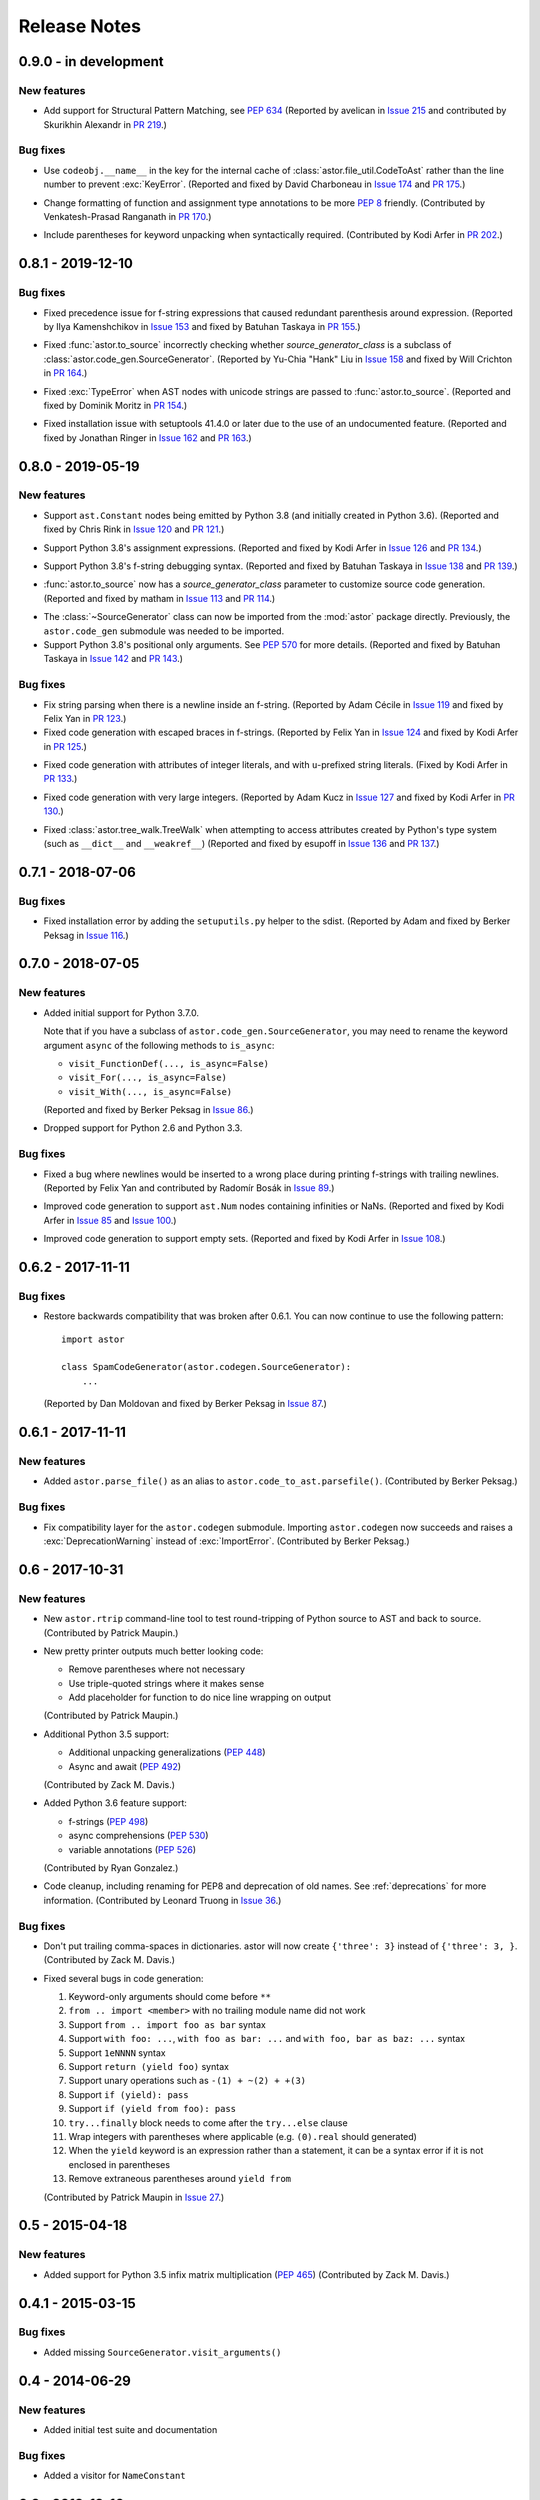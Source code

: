 =============
Release Notes
=============

0.9.0 - in development
----------------------

New features
~~~~~~~~~~~~
* Add support for Structural Pattern Matching, see :pep:`634`
  (Reported by avelican in `Issue 215`_ and contributed by Skurikhin Alexandr in `PR 219`_.)

.. _`Issue 215`: https://github.com/berkerpeksag/astor/issues/215
.. _`PR 219`: https://github.com/berkerpeksag/astor/pull/219

Bug fixes
~~~~~~~~~

* Use ``codeobj.__name__`` in the key for the internal cache of
  :class:`astor.file_util.CodeToAst` rather than the line number to
  prevent :exc:`KeyError`.
  (Reported and fixed by David Charboneau in `Issue 174`_ and `PR 175`_.)

.. _`Issue 174`: https://github.com/berkerpeksag/astor/pull/174
.. _`PR 175`: https://github.com/berkerpeksag/astor/pull/175

* Change formatting of function and assignment type annotations to be more
  :pep:`8` friendly.
  (Contributed by Venkatesh-Prasad Ranganath in `PR 170`_.)

.. _`PR 170`: https://github.com/berkerpeksag/astor/pull/170

* Include parentheses for keyword unpacking when syntactically required.
  (Contributed by Kodi Arfer in `PR 202`_.)

.. _`PR 202`: https://github.com/berkerpeksag/astor/pull/202

0.8.1 - 2019-12-10
------------------

Bug fixes
~~~~~~~~~

* Fixed precedence issue for f-string expressions that caused
  redundant parenthesis around expression.
  (Reported by Ilya Kamenshchikov in `Issue 153`_ and fixed by Batuhan Taskaya in `PR 155`_.)

.. _`Issue 153`: https://github.com/berkerpeksag/astor/issues/153
.. _`PR 155`: https://github.com/berkerpeksag/astor/pull/155

* Fixed :func:`astor.to_source` incorrectly checking whether
  *source_generator_class* is a subclass of :class:`astor.code_gen.SourceGenerator`.
  (Reported by Yu-Chia "Hank" Liu in `Issue 158`_ and fixed by Will Crichton in `PR 164`_.)

.. _`Issue 158`: https://github.com/berkerpeksag/astor/issues/158
.. _`PR 164`: https://github.com/berkerpeksag/astor/pull/164

* Fixed :exc:`TypeError` when AST nodes with unicode strings are passed to
  :func:`astor.to_source`.
  (Reported and fixed by Dominik Moritz in `PR 154`_.)

.. _`PR 154`: https://github.com/berkerpeksag/astor/pull/154

* Fixed installation issue with setuptools 41.4.0 or later due to the use of
  an undocumented feature.
  (Reported and fixed by Jonathan Ringer in `Issue 162`_ and `PR 163`_.)

.. _`Issue 162`: https://github.com/berkerpeksag/astor/issues/162
.. _`PR 163`: https://github.com/berkerpeksag/astor/pull/163

0.8.0 - 2019-05-19
------------------

New features
~~~~~~~~~~~~

* Support ``ast.Constant`` nodes being emitted by Python 3.8 (and initially
  created in Python 3.6).
  (Reported and fixed by Chris Rink in `Issue 120`_ and `PR 121`_.)

.. _`Issue 120`: https://github.com/berkerpeksag/astor/issues/120
.. _`PR 121`: https://github.com/berkerpeksag/astor/pull/121

* Support Python 3.8's assignment expressions.
  (Reported and fixed by Kodi Arfer in `Issue 126`_ and `PR 134`_.)

.. _`Issue 126`: https://github.com/berkerpeksag/astor/issues/126
.. _`PR 134`: https://github.com/berkerpeksag/astor/pull/134

* Support Python 3.8's f-string debugging syntax.
  (Reported and fixed by Batuhan Taskaya in `Issue 138`_ and `PR 139`_.)

.. _`Issue 138`: https://github.com/berkerpeksag/astor/issues/138
.. _`PR 139`: https://github.com/berkerpeksag/astor/pull/139

* :func:`astor.to_source` now has a *source_generator_class* parameter to
  customize source code generation.
  (Reported and fixed by matham in `Issue 113`_ and `PR 114`_.)

.. _`Issue 113`: https://github.com/berkerpeksag/astor/issues/113
.. _`PR 114`: https://github.com/berkerpeksag/astor/pull/114

* The :class:`~SourceGenerator` class can now be imported from the
  :mod:`astor` package directly. Previously, the ``astor.code_gen``
  submodule was needed to be imported.

* Support Python 3.8's positional only arguments. See :pep:`570` for
  more details.
  (Reported and fixed by Batuhan Taskaya in `Issue 142`_ and `PR 143`_.)

.. _`Issue 142`: https://github.com/berkerpeksag/astor/issues/142
.. _`PR 143`: https://github.com/berkerpeksag/astor/pull/143

Bug fixes
~~~~~~~~~

* Fix string parsing when there is a newline inside an f-string. (Reported by
  Adam Cécile in `Issue 119`_ and fixed by Felix Yan in `PR 123`_.)

* Fixed code generation with escaped braces in f-strings.
  (Reported by Felix Yan in `Issue 124`_ and fixed by Kodi Arfer in `PR 125`_.)

.. _`Issue 119`: https://github.com/berkerpeksag/astor/issues/119
.. _`PR 123`: https://github.com/berkerpeksag/astor/pull/123
.. _`Issue 124`: https://github.com/berkerpeksag/astor/issues/124
.. _`PR 125`: https://github.com/berkerpeksag/astor/pull/125

* Fixed code generation with attributes of integer literals, and
  with ``u``-prefixed string literals.
  (Fixed by Kodi Arfer in `PR 133`_.)

.. _`PR 133`: https://github.com/berkerpeksag/astor/pull/133

* Fixed code generation with very large integers.
  (Reported by Adam Kucz in `Issue 127`_ and fixed by Kodi Arfer in `PR 130`_.)

.. _`Issue 127`: https://github.com/berkerpeksag/astor/issues/127
.. _`PR 130`: https://github.com/berkerpeksag/astor/pull/130

* Fixed :class:`astor.tree_walk.TreeWalk` when attempting to access attributes
  created by Python's type system (such as ``__dict__`` and ``__weakref__``)
  (Reported and fixed by esupoff in `Issue 136`_ and `PR 137`_.)
  
.. _`Issue 136`: https://github.com/berkerpeksag/astor/issues/136
.. _`PR 137`: https://github.com/berkerpeksag/astor/pull/137

0.7.1 - 2018-07-06
------------------

Bug fixes
~~~~~~~~~

* Fixed installation error by adding the ``setuputils.py`` helper to the sdist.
  (Reported by Adam and fixed by Berker Peksag in `Issue 116`_.)

.. _`Issue 116`: https://github.com/berkerpeksag/astor/issues/116

0.7.0 - 2018-07-05
------------------

New features
~~~~~~~~~~~~

* Added initial support for Python 3.7.0.

  Note that if you have a subclass of ``astor.code_gen.SourceGenerator``, you
  may need to rename the keyword argument ``async`` of the following methods
  to ``is_async``:

  - ``visit_FunctionDef(..., is_async=False)``
  - ``visit_For(..., is_async=False)``
  - ``visit_With(..., is_async=False)``

  (Reported and fixed by Berker Peksag in `Issue 86`_.)

.. _`Issue 86`: https://github.com/berkerpeksag/astor/issues/86

* Dropped support for Python 2.6 and Python 3.3.

Bug fixes
~~~~~~~~~

* Fixed a bug where newlines would be inserted to a wrong place during
  printing f-strings with trailing newlines.
  (Reported by Felix Yan and contributed by Radomír Bosák in
  `Issue 89`_.)

.. _`Issue 89`: https://github.com/berkerpeksag/astor/issues/89

* Improved code generation to support ``ast.Num`` nodes containing infinities
  or NaNs.
  (Reported and fixed by Kodi Arfer in `Issue 85`_ and `Issue 100`_.)

.. _`Issue 85`: https://github.com/berkerpeksag/astor/issues/85
.. _`Issue 100`: https://github.com/berkerpeksag/astor/issues/100

* Improved code generation to support empty sets.
  (Reported and fixed by Kodi Arfer in `Issue 108`_.)

.. _`Issue 108`: https://github.com/berkerpeksag/astor/issues/108

0.6.2 - 2017-11-11
------------------

Bug fixes
~~~~~~~~~

* Restore backwards compatibility that was broken after 0.6.1.
  You can now continue to use the following pattern::

     import astor

     class SpamCodeGenerator(astor.codegen.SourceGenerator):
         ...

  (Reported by Dan Moldovan and fixed by Berker Peksag in `Issue 87`_.)

.. _`Issue 87`: https://github.com/berkerpeksag/astor/issues/87


0.6.1 - 2017-11-11
------------------

New features
~~~~~~~~~~~~

* Added ``astor.parse_file()`` as an alias to
  ``astor.code_to_ast.parsefile()``.
  (Contributed by Berker Peksag.)

Bug fixes
~~~~~~~~~

* Fix compatibility layer for the ``astor.codegen`` submodule. Importing
  ``astor.codegen`` now succeeds and raises a :exc:`DeprecationWarning`
  instead of :exc:`ImportError`.
  (Contributed by Berker Peksag.)


0.6 - 2017-10-31
----------------

New features
~~~~~~~~~~~~

* New ``astor.rtrip`` command-line tool to test round-tripping
  of Python source to AST and back to source.
  (Contributed by Patrick Maupin.)

* New pretty printer outputs much better looking code:

  - Remove parentheses where not necessary

  - Use triple-quoted strings where it makes sense

  - Add placeholder for function to do nice line wrapping on output

  (Contributed by Patrick Maupin.)

* Additional Python 3.5 support:

  - Additional unpacking generalizations (:pep:`448`)
  - Async and await (:pep:`492`)

  (Contributed by Zack M. Davis.)

* Added Python 3.6 feature support:

  - f-strings (:pep:`498`)
  - async comprehensions (:pep:`530`)
  - variable annotations (:pep:`526`)

  (Contributed by Ryan Gonzalez.)

* Code cleanup, including renaming for PEP8 and deprecation of old names.
  See :ref:`deprecations` for more information.
  (Contributed by Leonard Truong in `Issue 36`_.)

.. _`Issue 36`: https://github.com/berkerpeksag/astor/issues/36

Bug fixes
~~~~~~~~~

* Don't put trailing comma-spaces in dictionaries. astor will now create
  ``{'three': 3}`` instead of ``{'three': 3, }``.
  (Contributed by Zack M. Davis.)

* Fixed several bugs in code generation:

  #. Keyword-only arguments should come before ``**``
  #. ``from .. import <member>`` with no trailing module name did not work
  #. Support ``from .. import foo as bar`` syntax
  #. Support ``with foo: ...``, ``with foo as bar: ...`` and
     ``with foo, bar as baz: ...`` syntax
  #. Support ``1eNNNN`` syntax
  #. Support ``return (yield foo)`` syntax
  #. Support unary operations such as ``-(1) + ~(2) + +(3)``
  #. Support ``if (yield): pass``
  #. Support ``if (yield from foo): pass``
  #. ``try...finally`` block needs to come after the ``try...else`` clause
  #. Wrap integers with parentheses where applicable (e.g. ``(0).real``
     should generated)
  #. When the ``yield`` keyword is an expression rather than a statement,
     it can be a syntax error if it is not enclosed in parentheses
  #. Remove extraneous parentheses around ``yield from``

  (Contributed by Patrick Maupin in `Issue 27`_.)

.. _`Issue 27`: https://github.com/berkerpeksag/astor/issues/27


0.5 - 2015-04-18
----------------

New features
~~~~~~~~~~~~

* Added support for Python 3.5 infix matrix multiplication (:pep:`465`)
  (Contributed by Zack M. Davis.)

0.4.1 - 2015-03-15
------------------

Bug fixes
~~~~~~~~~

* Added missing ``SourceGenerator.visit_arguments()``

0.4 - 2014-06-29
----------------

New features
~~~~~~~~~~~~

* Added initial test suite and documentation

Bug fixes
~~~~~~~~~

* Added a visitor for ``NameConstant``

0.3 - 2013-12-10
----------------

New features
~~~~~~~~~~~~

* Added support for Python 3.3.

  - Added ``YieldFrom``
  - Updated ``Try`` and ``With``.

Bug fixes
~~~~~~~~~

* Fixed a packaging bug on Python 3 -- see pull requests #1 and #2 for more information.

0.2.1 -- 2012-09-20
-------------------

Enhancements
~~~~~~~~~~~~

* Modified TreeWalk to add ``_name`` suffix for functions that work on attribute names


0.2 -- 2012-09-19
-----------------

Enhancements
~~~~~~~~~~~~

* Initial Python 3 support
* Test of treewalk

0.1 -- 2012-09-19
-----------------

* Initial release
* Based on Armin Ronacher's codegen
* Several bug fixes to that and new tree walker
